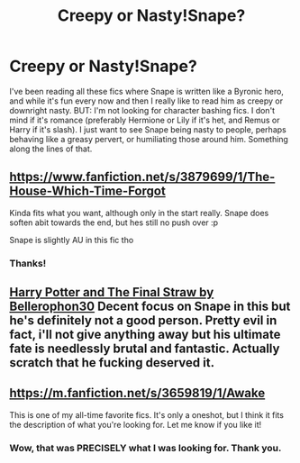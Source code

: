 #+TITLE: Creepy or Nasty!Snape?

* Creepy or Nasty!Snape?
:PROPERTIES:
:Author: TobiasSnape
:Score: 11
:DateUnix: 1416123451.0
:DateShort: 2014-Nov-16
:FlairText: Request
:END:
I've been reading all these fics where Snape is written like a Byronic hero, and while it's fun every now and then I really like to read him as creepy or downright nasty. BUT: I'm not looking for character bashing fics. I don't mind if it's romance (preferably Hermione or Lily if it's het, and Remus or Harry if it's slash). I just want to see Snape being nasty to people, perhaps behaving like a greasy pervert, or humiliating those around him. Something along the lines of that.


** [[https://www.fanfiction.net/s/3879699/1/The-House-Which-Time-Forgot]]

Kinda fits what you want, although only in the start really. Snape does soften abit towards the end, but hes still no push over :p

Snape is slightly AU in this fic tho
:PROPERTIES:
:Author: Cloudborn
:Score: 2
:DateUnix: 1416151706.0
:DateShort: 2014-Nov-16
:END:

*** Thanks!
:PROPERTIES:
:Author: TobiasSnape
:Score: 1
:DateUnix: 1416163871.0
:DateShort: 2014-Nov-16
:END:


** [[https://www.fanfiction.net/s/2159217/1/Harry-Potter-and-the-Final-Straw][Harry Potter and The Final Straw by Bellerophon30]] Decent focus on Snape in this but he's definitely not a good person. Pretty evil in fact, i'll not give anything away but his ultimate fate is needlessly brutal and fantastic. Actually scratch that he fucking deserved it.
:PROPERTIES:
:Score: 1
:DateUnix: 1416180929.0
:DateShort: 2014-Nov-17
:END:


** [[https://m.fanfiction.net/s/3659819/1/Awake]]

This is one of my all-time favorite fics. It's only a oneshot, but I think it fits the description of what you're looking for. Let me know if you like it!
:PROPERTIES:
:Author: llorolalluvia
:Score: 1
:DateUnix: 1416730745.0
:DateShort: 2014-Nov-23
:END:

*** Wow, that was PRECISELY what I was looking for. Thank you.
:PROPERTIES:
:Author: TobiasSnape
:Score: 1
:DateUnix: 1416749512.0
:DateShort: 2014-Nov-23
:END:
